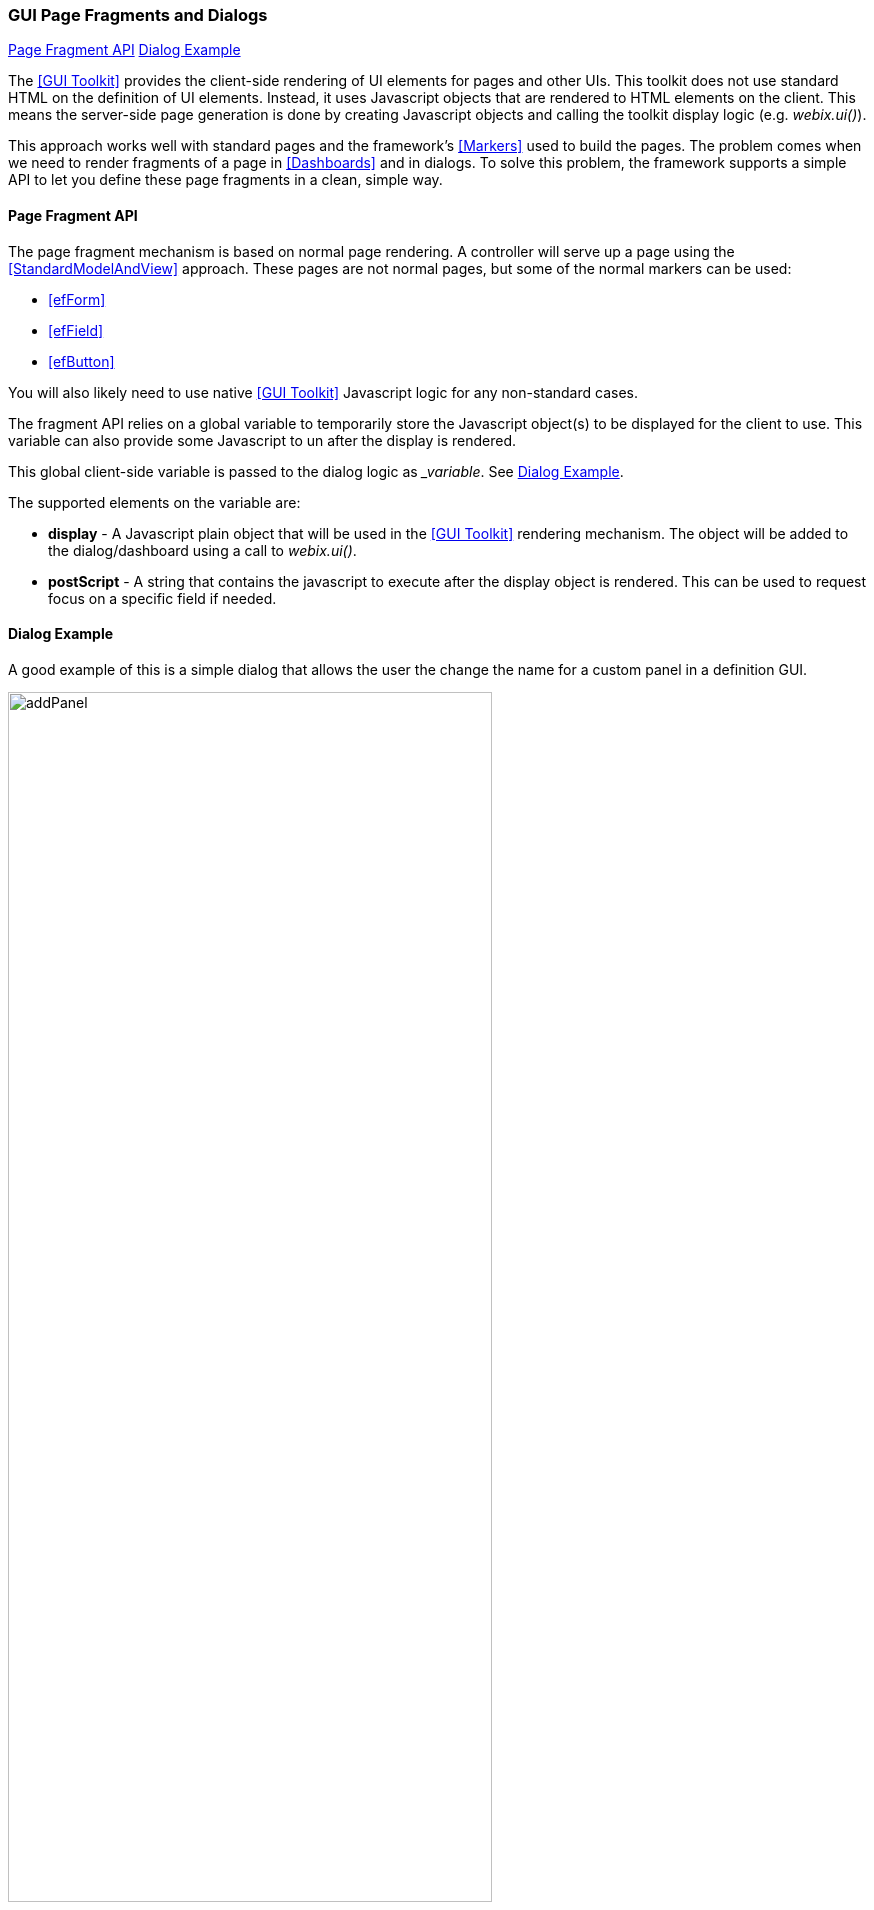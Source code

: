 
=== GUI Page Fragments and Dialogs

ifeval::["{backend}" != "pdf"]

[inline-toc]#<<Page Fragment API>>#
[inline-toc]#<<Dialog Example>>#

endif::[]




The <<GUI Toolkit>> provides the client-side rendering of UI elements for pages and other
UIs.  This toolkit does not use standard HTML on the definition of UI elements.  Instead,
it uses Javascript objects that are rendered to HTML elements on the client.
This means the server-side page generation is done by creating Javascript objects and calling
the toolkit display logic (e.g. _webix.ui()_).

This approach works well with standard pages and the framework's <<Markers>> used to build the
pages.  The problem comes when we need to render fragments of a page in <<Dashboards>> and in
dialogs.  To solve this problem, the framework supports a simple API to let you define
these page fragments in a clean, simple way.

==== Page Fragment API

The page fragment mechanism is based on normal page rendering.  A controller will serve up a
page using the <<StandardModelAndView>> approach.  These pages are not normal pages, but some of the
normal markers can be used:

* <<efForm>>
* <<efField>>
* <<efButton>>

You will also likely need to use native <<GUI Toolkit>> Javascript logic for any non-standard cases.

The fragment API relies on a global variable to temporarily store the Javascript object(s) to be
displayed for the client to use.  This variable can also provide some Javascript to un after the
display is rendered.

This global client-side variable is passed to the dialog logic as __variable_.
See <<Dialog Example>>.

The supported elements on the variable are:

*  *display* - A Javascript plain object that will be used in the <<GUI Toolkit>> rendering
               mechanism.  The object will be added to the dialog/dashboard using a call to
               _webix.ui()_.

*  *postScript* - A string that contains the javascript to execute after the display object
                  is rendered. This can be used to request focus on a specific field if needed.


==== Dialog Example

A good example of this is a simple dialog that allows the user the change the name
for a custom panel in a definition GUI.

image::guis/addPanel.png[title="addPanel",align="center", width=75%]


The dialog content is provided by the controller URI:
 _/extension/dialog?dialog=extension/editPanelDialog&_variable=_dialogContent_.
The global variable used by the dialog logic is __dialogContent_.  The dialog contents
This _addPanelDialog.ftl_ looks something like this:

[source,javascript]
.Example - Add Panel Dialog
----
<@efPreloadMessages codes="ok.label,cancel.label,  // <.>
                           definitionEditor.addPanel.title,panel.label,error.1.message"/>

<@efForm id="addPanel" dashboard="true">  // <.>
  <@efField field="panel" value="custom" width=20 required="true"/>
</@efForm>

${params._variable}.postScript = '$$("panel")getInputNode().focus()'; // <.>

----
<.> Defines the labels needed for localized content.
<.> Tells the form to generate logic for a fragment, not a full page.
<.> This defines the post script execute after rendering.  It requests the focus on the input field.

[source,javascript]
.Example - Open the Dialog
----
ef.displayDialog({
  bodyURL: '/extension/dialog?dialog=extension/addPanelDialog',  // <.>
  buttons: ['ok', 'cancel'],
  ok: function (dialogID, button) {  // <.>
    var panel = $$('panel').getValue();
     . . .
  }
});

----
<.> Retrieves the dialog contents from a server-side page.
<.> The logic executed when the user presses Ok.  Includes getting the value from the input field.
